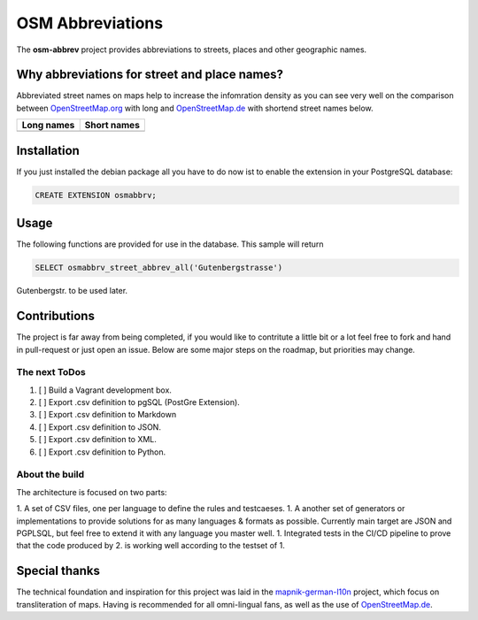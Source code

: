OSM Abbreviations
#################

The **osm-abbrev** project provides abbreviations to streets, places and other geographic names.

Why abbreviations for street and place names?
==============================================

Abbreviated street names on maps help to increase the infomration density as you can see very well on the comparison between OpenStreetMap.org_  with long and OpenStreetMap.de_ with shortend street names below.

.. _OpenStreetMap.de: https://www.OpenStreetMap.de/karte.html
.. _OpenStreetMap.org: https://www.OpenStreetMap.org

+----------------------------------------------------------------+---------------------------------------------------------------+
| Long names                                                     | Short names                                                   |
+================================================================+===============================================================+
|  |img_org|                                                     | |img_de|                                                      |
+----------------------------------------------------------------+---------------------------------------------------------------+

.. |img_org| image:: https://b.tile.openstreetmap.org/16/34123/23067.png
   :scale: 50 %

.. |img_de| image:: https://b.tile.openstreetmap.de/16/34123/23067.png
   :scale: 50 %

Installation
============

If you just installed the debian package all you have to do now ist to enable
the extension in your PostgreSQL database:

.. code-block:: sql

   CREATE EXTENSION osmabbrv;

Usage
============

The following functions are provided for use in the database. This sample will return

.. code-block:: sql

   SELECT osmabbrv_street_abbrev_all('Gutenbergstrasse')

Gutenbergstr. to be used later.

Contributions
==============

The project is far away from being completed, if you would like to contritute a little bit or a lot feel free to fork and hand in pull-request or just open an issue. Below are some major steps on the roadmap, but priorities may change.

The next ToDos
----------------

#. [ ] Build a Vagrant development box.
#. [ ] Export .csv definition to pgSQL (PostGre Extension).
#. [ ] Export .csv definition to Markdown
#. [ ] Export .csv definition to JSON.
#. [ ] Export .csv definition to XML.
#. [ ] Export .csv definition to Python.

About the  build 
----------------

The architecture is focused on two parts:

1. A set of CSV files, one per language to define the rules and testcaeses.
1. A another set of generators or implementations to provide solutions for as many languages & formats as possible. Currently main target are JSON and PGPLSQL, but feel free to extend it with any language you master well.
1. Integrated tests in the CI/CD pipeline to prove that the code produced by 2. is working well according to the testset of 1.

.. image:: https://raw.githubusercontent.com/chatelao/osm-abbrev/master/img/build/build.png
   :scale: 50 %

Special thanks
==============

The technical foundation and inspiration for this project was laid in the mapnik-german-l10n_ project, which focus on transliteration of maps. Having is recommended for all omni-lingual fans, as well as the use of OpenStreetMap.de_.

.. _mapnik-german-l10n: https://github.com/giggls/mapnik-german-l10n
